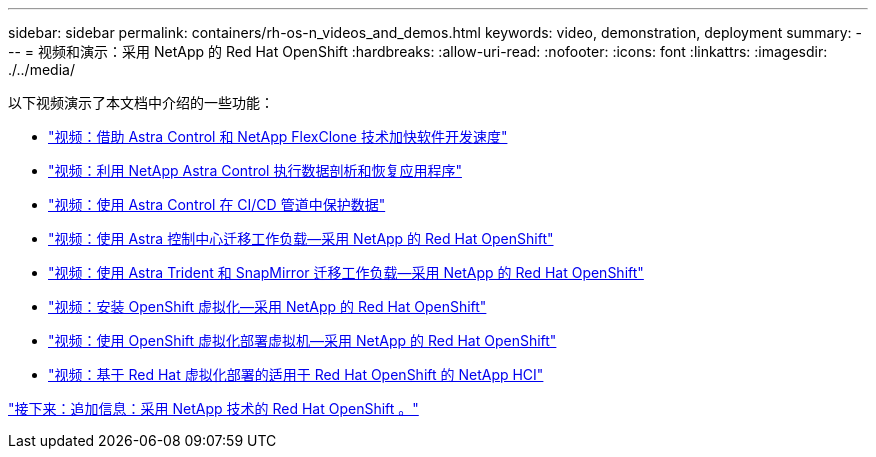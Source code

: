 ---
sidebar: sidebar 
permalink: containers/rh-os-n_videos_and_demos.html 
keywords: video, demonstration, deployment 
summary:  
---
= 视频和演示：采用 NetApp 的 Red Hat OpenShift
:hardbreaks:
:allow-uri-read: 
:nofooter: 
:icons: font
:linkattrs: 
:imagesdir: ./../media/


以下视频演示了本文档中介绍的一些功能：

* link:rh-os-n_videos_astra_control_flexclone.html["视频：借助 Astra Control 和 NetApp FlexClone 技术加快软件开发速度"]
* link:rh-os-n_videos_clone_for_postmortem_and_restore.html["视频：利用 NetApp Astra Control 执行数据剖析和恢复应用程序"]
* link:rh-os-n_videos_data_protection_in_ci_cd_pipeline.html["视频：使用 Astra Control 在 CI/CD 管道中保护数据"]
* link:rh-os-n_videos_workload_migration_acc.html["视频：使用 Astra 控制中心迁移工作负载—采用 NetApp 的 Red Hat OpenShift"]
* link:rh-os-n_videos_workload_migration_manual.html["视频：使用 Astra Trident 和 SnapMirror 迁移工作负载—采用 NetApp 的 Red Hat OpenShift"]
* link:rh-os-n_videos_openshift_virt_install.html["视频：安装 OpenShift 虚拟化—采用 NetApp 的 Red Hat OpenShift"]
* link:rh-os-n_videos_openshift_virt_vm_deploy.html["视频：使用 OpenShift 虚拟化部署虚拟机—采用 NetApp 的 Red Hat OpenShift"]
* link:rh-os-n_videos_RHV_deployment.html["视频：基于 Red Hat 虚拟化部署的适用于 Red Hat OpenShift 的 NetApp HCI"]


link:rh-os-n_additional_information.html["接下来：追加信息：采用 NetApp 技术的 Red Hat OpenShift 。"]
